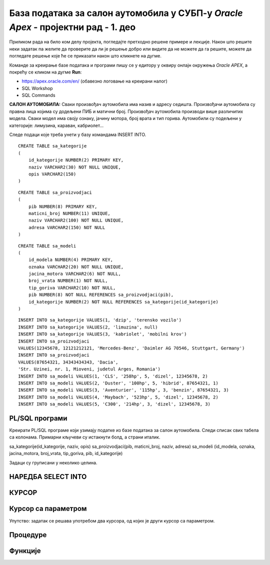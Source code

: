 База података за салон аутомобила у СУБП-у *Oracle Apex* - пројектни рад - 1. део
=======================================================================================

.. suggestionnote::

    Пројектни задатак се састоји од три веће целине:

    1.	Креирати базу података за салон аутомобила на основу датог модела и података. 
    2.	Написати PL/SQL програме који су решења датих задатака. 
    3.	Креирати апликацију помоћу алата App Builder. 

    Први део пројекта подразумева да се креира база податка тако што се направе табеле и унесу подаци. 

Приликом рада на било ком делу пројекта, погледајте претходно решене примере и лекције. Након што решите неки задатак па желите да проверите да ли је решење добро или видите да не можете да га решите, можете да погледате решење које ће се приказати након што кликнете на дугме. 

Команде за креирање базе података и програми пишу се у едитору у оквиру онлајн окружења *Oracle APEX*, а покрећу се кликом на дугме **Run**:

- https://apex.oracle.com/en/ (обавезно логовање на креирани налог)
- SQL Workshop
- SQL Commands

**САЛОН АУТОМОБИЛА:** Сваки произвођач аутомобила има назив и адресу седишта. Произвођачи аутомобила су правна лица којима су додељени ПИБ и матични број. Произвођач аутомобила производи више различитих модела. Сваки модел има своју ознаку, јачину мотора, број врата и тип горива. Аутомобили су подељени у категорије: лимузина, караван, кабриолет... 

.. infonote::

    НАПОМЕНА: Препоручљиво је да се у сваки назив табеле на почетак дода *sa_* да би ове табеле биле груписане на списку свих табела које имамо на онлајн налогу *Oracle APEX*. Тако су предложени називи табела базе података за салон аутомобила *sa_proizvodjaci, sa_kategorije и sa_modeli*.

.. image:: ../../_images/slika_11_1a.jpg
    :width: 800
    :align: center 

Следе подаци које треба унети у базу командама INSERT INTO.

.. image:: ../../_images/slika_11_1b.jpg
    :width: 800
    :align: center 

.. reveal:: pitanje_11_1a
    :showtitle: Прикажи одговор
    :hidetitle: Сакриј одговор

    Следе команде за креирање базе података. 

::


    CREATE TABLE sa_kategorije
    (
        id_kategorije NUMBER(2) PRIMARY KEY,
        naziv VARCHAR2(30) NOT NULL UNIQUE,
        opis VARCHAR2(150)
    )

::

    CREATE TABLE sa_proizvodjaci
    (
        pib NUMBER(8) PRIMARY KEY,
        maticni_broj NUMBER(11) UNIQUE,
        naziv VARCHAR2(100) NOT NULL UNIQUE,
        adresa VARCHAR2(150) NOT NULL
    )

::

    CREATE TABLE sa_modeli
    (
        id_modela NUMBER(4) PRIMARY KEY,
        oznaka VARCHAR2(20) NOT NULL UNIQUE,
        jacina_motora VARCHAR2(6) NOT NULL,
        broj_vrata NUMBER(1) NOT NULL,
        tip_goriva VARCHAR2(10) NOT NULL,
        pib NUMBER(8) NOT NULL REFERENCES sa_proizvodjaci(pib),
        id_kategorije NUMBER(2) NOT NULL REFERENCES sa_kategorije(id_kategorije)
    )

::

    INSERT INTO sa_kategorije VALUES(1, 'dzip', 'terensko vozilo')
    INSERT INTO sa_kategorije VALUES(2, 'limuzina', null)
    INSERT INTO sa_kategorije VALUES(3, 'kabriolet', 'mobilni krov')
    INSERT INTO sa_proizvodjaci 
    VALUES(12345678, 12121212121, 'Mercedes-Benz', 'Daimler AG 70546, Stuttgart, Germany')
    INSERT INTO sa_proizvodjaci 
    VALUES(87654321, 34343434343, 'Dacia', 
    'Str. Uzinei, nr. 1, Mioveni, judetul Arges, Romania')
    INSERT INTO sa_modeli VALUES(1, 'CLS', '258hp', 5, 'dizel', 12345678, 2)
    INSERT INTO sa_modeli VALUES(2, 'Duster', '100hp', 5, 'hibrid', 87654321, 1)
    INSERT INTO sa_modeli VALUES(3, 'Aventurier', '115hp', 3, 'benzin', 87654321, 3)
    INSERT INTO sa_modeli VALUES(4, 'Maybach', '523hp', 5, 'dizel', 12345678, 2)
    INSERT INTO sa_modeli VALUES(5, 'C300', '214hp', 3, 'dizel', 12345678, 3)

PL/SQL програми
---------------

Креирати PL/SQL програме који узимају податке из базе података за салон аутомобила. Следи списак свих табела са колонама. Примарни кључеви су истакнути болд, а страни италик. 

sa_kategorije(id_kategorije, naziv, opis)
sa_proizvodjaci(pib, maticni_broj, naziv, adresa)
sa_modeli (id_modela, oznaka, jacina_motora, broj_vrata, tip_goriva, pib, id_kategorije)

Задаци су груписани у неколико целина.

НАРЕДБА SELECT INTO
--------------------

.. questionnote::

    1. Приказати у два реда са одговарајућим порукама матични број и адресу произвођача са називом Mercedes-Benz.

.. questionnote::

    2. Приказати назив произвођача, назив категорије и остале податке о моделу са ознаком C300. Постоји само један модел са овом ознаком. Сваки податак приказати са одговарајућим порукама у засебном реду. 

.. questionnote::

    3. Приказати назив произвођача, назив категорије и остале податке о моделу са датом ознаком. Ознака се уноси са тастатуре. Свака ознака модела је јединствена, тј. не постоје два модела са истом ознаком. Сваки податак приказати са одговарајућим порукама у засебном реду. Уколико је модел хибрид (тип горива), приказати поруку да је модел тренутно на снижењу 20%. 

КУРСОР
-------

.. questionnote::

    1. Приказати све податке о моделима који имају више од троја врата. Задатак урадити на два начина, експлицитним и имплицитним радом са курсором. 


.. reveal:: pitanje_11_1b
    :showtitle: Прикажи одговор
    :hidetitle: Сакриј одговор

    Експлицитан начин рада са курсором.

    ::

        
        DECLARE
            CURSOR kursor_modeli IS SELECT oznaka, sa_proizvodjaci.naziv AS proizvodjac, 
            sa_kategorije.naziv AS kategorija, jacina_motora, broj_vrata, tip_goriva 
            FROM sa_modeli JOIN sa_proizvodjaci USING(pib) 
            JOIN sa_kategorije USING(id_kategorije) WHERE broj_vrata>3;
            v_model kursor_modeli%ROWTYPE;
        BEGIN
            OPEN kursor_modeli;
            LOOP
                FETCH kursor_modeli INTO v_model;
                EXIT WHEN kursor_modeli%NOTFOUND;
                DBMS_OUTPUT.PUT_LINE('MODEL: '||v_model.proizvodjac||' - '||v_model.oznaka);
                DBMS_OUTPUT.PUT_LINE(' Jacina motora: '||v_model.jacina_motora);
                DBMS_OUTPUT.PUT_LINE(' Broj vrata: '||v_model.broj_vrata);
                DBMS_OUTPUT.PUT_LINE(' Tip goriva: '||v_model.tip_goriva);
                DBMS_OUTPUT.PUT_LINE(' Kategorija: '||v_model.kategorija);
            END LOOP;
        END

    Имплицитан начин рада са курсором.

    ::
        
        DECLARE
            CURSOR kursor_modeli IS SELECT oznaka, sa_proizvodjaci.naziv AS proizvodjac, 
            sa_kategorije.naziv AS kategorija, jacina_motora, broj_vrata, tip_goriva 
            FROM sa_modeli JOIN sa_proizvodjaci USING(pib) 
            JOIN sa_kategorije USING(id_kategorije) WHERE broj_vrata>3;
        BEGIN
            FOR v_model IN kursor_modeli LOOP
                DBMS_OUTPUT.PUT_LINE('MODEL: '||v_model.proizvodjac||' - '||v_model.oznaka);
                DBMS_OUTPUT.PUT_LINE(' Jacina motora: '||v_model.jacina_motora);
                DBMS_OUTPUT.PUT_LINE(' Broj vrata: '||v_model.broj_vrata);
                DBMS_OUTPUT.PUT_LINE(' Tip goriva: '||v_model.tip_goriva);
                DBMS_OUTPUT.PUT_LINE(' Kategorija: '||v_model.kategorija);
            END LOOP;
        END  

        .. image:: ../../_images/slika_11_1c.jpg
            :width: 600
            :align: center

.. questionnote::

    2. Приказати ознаку модела, јачину мотора, број врата, тип горива и назив категорије, за сва возила произвођача Mercedes-Benz. Уколико је број врата већи од три, приказати поруку да је реч о возилу за већи број путника. Задатак урадити на два начина, експлицитним и имплицитним радом са курсором. 

.. reveal:: pitanje_11_1c
    :showtitle: Прикажи одговор
    :hidetitle: Сакриј одговор

    Имплицитан   начин рада са курсором.

    ::

        DECLARE
            CURSOR kursor_modeli IS SELECT oznaka, jacina_motora, 
            broj_vrata, tip_goriva, sa_kategorije.naziv
            FROM sa_modeli JOIN sa_kategorije USING (id_kategorije) 
            JOIN sa_proizvodjaci USING (pib)
            WHERE sa_proizvodjaci.naziv='Mercedes-Benz';
        BEGIN
            FOR v_model IN kursor_modeli LOOP
                DBMS_OUTPUT.PUT_LINE('Oznaka modela: '||v_model.oznaka);
                DBMS_OUTPUT.PUT_LINE(' Jacina motora: '||v_model.jacina_motora);
                DBMS_OUTPUT.PUT_LINE(' Tip goriva: '||v_model.tip_goriva);
                DBMS_OUTPUT.PUT_LINE(' Kategorija: '||v_model.naziv);
                IF v_model.broj_vrata>3 THEN
                    DBMS_OUTPUT.PUT_LINE(' Vozilo za veci broj putnika');
                END IF;
            END LOOP;
        END

    Експлицитан начин рада са курсором.

    ::
        
        DECLARE
            CURSOR kursor_modeli IS SELECT oznaka, jacina_motora, 
            broj_vrata, tip_goriva, sa_kategorije.naziv
            FROM sa_modeli JOIN sa_kategorije USING (id_kategorije) 
            JOIN sa_proizvodjaci USING (pib)
            WHERE sa_proizvodjaci.naziv='Mercedes-Benz';
            v_model kursor_modeli%ROWTYPE;
        BEGIN
            OPEN kursor_modeli;
            LOOP
                FETCH kursor_modeli INTO v_model;
                EXIT WHEN kursor_modeli%NOTFOUND;
                DBMS_OUTPUT.PUT_LINE('Oznaka modela: '||v_model.oznaka);
                DBMS_OUTPUT.PUT_LINE(' Jacina motora: '||v_model.jacina_motora);
                DBMS_OUTPUT.PUT_LINE(' Tip goriva: '||v_model.tip_goriva);
                DBMS_OUTPUT.PUT_LINE(' Kategorija: '||v_model.naziv);
                IF v_model.broj_vrata>3 THEN
                    DBMS_OUTPUT.PUT_LINE(' Vozilo za veci broj putnika');
                END IF;
            END LOOP;
            CLOSE kursor_modeli;
        END

Курсор са параметром
--------------------

.. questionnote::

    1. Приказати све податке о моделима који имају више од унетог броја врата. Број врата се уноси са тастатуре

.. reveal:: pitanje_11_1d
    :showtitle: Прикажи одговор
    :hidetitle: Сакриј одговор

    Како и категорија и произвођач имају назив, има смисла да у курсору одговарајућа поља преименујемо, тако да ће *sa_kategorije.naziv* бити kategorija, а *sa_proizvodjaci*.naziv ће бити *proizvodjac*.

    ::
        
        DECLARE
            CURSOR kursor_modeli(p_broj_vrata sa_modeli.broj_vrata%TYPE) 
            IS SELECT oznaka, jacina_motora, broj_vrata, tip_goriva, 
            sa_kategorije.naziv AS kategorija, sa_proizvodjaci.naziv AS proizvodjac
            FROM sa_modeli JOIN sa_kategorije USING (id_kategorije) 
            JOIN sa_proizvodjaci USING (pib)
            WHERE broj_vrata>p_broj_vrata;
            v_broj_vrata sa_modeli.broj_vrata%TYPE;
        BEGIN
            v_broj_vrata := :broj_vrata;
            FOR v_model IN kursor_modeli(v_broj_vrata) LOOP
                DBMS_OUTPUT.PUT_LINE('Model: '||v_model.oznaka||' - '||v_model.proizvodjac);
                DBMS_OUTPUT.PUT_LINE(' Jacina motora: '||v_model.jacina_motora);
                DBMS_OUTPUT.PUT_LINE(' Tip goriva: '||v_model.tip_goriva);
                DBMS_OUTPUT.PUT_LINE(' Kategorija: '||v_model.kategorija);
                DBMS_OUTPUT.PUT_LINE(' Broj vrata: '||v_model.broj_vrata);
            END LOOP;
        END

.. questionnote::

    2. Приказати све моделе унетог произвођача. Назив произвођача се уноси са тастатуре. За сваки модел приказати ознаку модела, јачину мотора, број врата, тип горива и назив категорије. 


.. reveal:: pitanje_11_1y
    :showtitle: Прикажи одговор
    :hidetitle: Сакриј одговор

    ::
        
        DECLARE
            CURSOR kursor_modeli(p_naziv sa_proizvodjaci.naziv%TYPE) 
            IS SELECT oznaka, jacina_motora, broj_vrata, tip_goriva, 
            sa_kategorije.naziv AS kategorija
            FROM sa_modeli JOIN sa_kategorije USING (id_kategorije) 
            JOIN sa_proizvodjaci USING (pib)
            WHERE sa_proizvodjaci.naziv=p_naziv;
            v_naziv sa_proizvodjaci.naziv%TYPE;
        BEGIN
            v_naziv := :NAZIV_PROIZVODJACA;
            FOR v_model IN kursor_modeli(v_naziv) LOOP
                DBMS_OUTPUT.PUT_LINE('Model: '||v_model.oznaka);     
                DBMS_OUTPUT.PUT_LINE(' Jacina motora: '||v_model.jacina_motora);
                DBMS_OUTPUT.PUT_LINE(' Tip goriva: '||v_model.tip_goriva);
                DBMS_OUTPUT.PUT_LINE(' Kategorija: '||v_model.kategorija);
                DBMS_OUTPUT.PUT_LINE(' Broj vrata: '||v_model.broj_vrata);
            END LOOP;
        END

.. questionnote::

    3. За сваког произвођача приказати његов назив, а затим списак свих његових модела: ознака модела, јачина мотора, број врата, тип горива и назив категорије. 

Упутство: задатак се решава употребом два курсора, од којих је други курсор са параметром. 


.. reveal:: pitanje_11_1z
    :showtitle: Прикажи одговор
    :hidetitle: Сакриј одговор

    ::
        
        DECLARE
            CURSOR kursor_proizvodjaci IS SELECT * FROM sa_proizvodjaci;
            CURSOR kursor_modeli(p_naziv sa_proizvodjaci.naziv%TYPE) 
            IS SELECT oznaka, jacina_motora, broj_vrata, tip_goriva, 
            sa_kategorije.naziv AS kategorija
            FROM sa_modeli JOIN sa_kategorije USING (id_kategorije) 
            JOIN sa_proizvodjaci USING (pib)
            WHERE sa_proizvodjaci.naziv=p_naziv;
        BEGIN
            FOR v_proizvodjac IN kursor_proizvodjaci LOOP
                DBMS_OUTPUT.PUT_LINE('PROIZVODJAC: '||v_proizvodjac.naziv);
                DBMS_OUTPUT.PUT_LINE('ADRESA: '||v_proizvodjac.adresa);  
                FOR v_model IN kursor_modeli(v_proizvodjac.naziv) LOOP
                DBMS_OUTPUT.PUT_LINE(' Model: '||v_model.oznaka);
                DBMS_OUTPUT.PUT_LINE('  Jacina motora: '||v_model.jacina_motora);
                DBMS_OUTPUT.PUT_LINE('  Tip goriva: '||v_model.tip_goriva);
                DBMS_OUTPUT.PUT_LINE('  Kategorija: '||v_model.kategorija);
                DBMS_OUTPUT.PUT_LINE('  Broj vrata: '||v_model.broj_vrata);
                END LOOP;
            END LOOP;
        END

    .. image:: ../../_images/slika_11_1d.jpg
        :width: 600
        :align: center

Процедуре
----------
.. questionnote::

    1. Написати процедуру која приказује све податке о моделима који имају више од датог броја врата. Написати PL/SQL програм у којем се процедура позива за број врата који се унесе са тастатуре.


.. questionnote::

    2. Написати процедуру која приказује све моделе за дати назив произвођача. За сваки модел приказати ознаку модела, јачину мотора, број врата, тип горива и назив категорије. 
        a.	Написати PL/SQL програм у којем се процедура позива за произвођача са називом Mercedes-Benz.
        b.	Написати PL/SQL програм у којем се процедура позива за све произвођаче. 

.. questionnote::

   3. Написати процедуру која приказује све моделе за дати назив категорије. За сваки модел приказати ознаку модела, назив произвођача, јачину мотора, број врата и тип горива. 
        a.	Написати PL/SQL програм у којем се процедура позива за категорију која се унесе са тастатуре. 
        b.	Написати PL/SQL програм у којем се процедура позива за све категорије. 

Функције
--------

.. questionnote::

    1. Написати функцију која враћа колико имамо у салону модела који имају више од датог броја врата. Написати PL/SQL програм у којем се функција позива за број врата који се унесе са тастатуре.
 
.. questionnote::

    2. Написати функцију која враћа број модела које имамо у салону за дати назив произвођача. 
        a.	Написати PL/SQL програм у којем се функција позива за произвођача са називом Mercedes-Benz.
        b.	Написати PL/SQL програм у којем се функција позива за све произвођаче. 

.. questionnote::

    3. Написати функцију која враћа број модела за дати назив категорије. 
        a.	Написати PL/SQL програм у којем се функција позива за категорију која се унесе са тастатуре. 
        b.	Написати PL/SQL програм у којем се функција позива за све категорије. 


